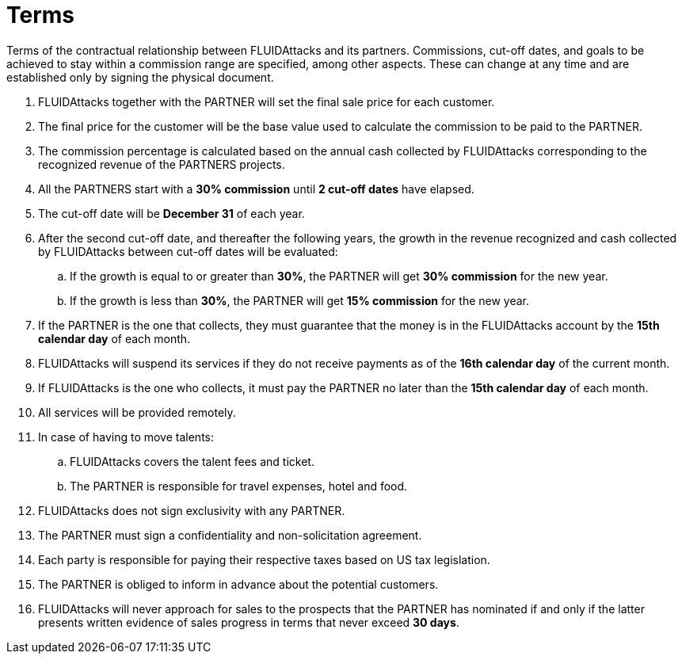 :slug: partners/terms/
:category: partners
:description: Terms of the contractual relationship between FLUIDAttacks and its partners. Commissions, cut-off dates,  and goals to be achieved to stay within a commission range are specified, among other aspects. These can change at any time and are established only by signing the physical document.
:keywords: FLUID, Partners, Pentesting, Terms, Agreement, Information Security.
:translate: aliados/condiciones/

= Terms

{description}

. +FLUIDAttacks+ together with the PARTNER
will set the final sale price for each customer.

. The final price for the customer will be the base value
used to calculate the commission to be paid to the PARTNER.

. The commission percentage is calculated based on the annual cash
collected by +FLUIDAttacks+ corresponding to the recognized revenue
of the PARTNERS projects.

. All the PARTNERS start with a *30% commission*
until *2 cut-off dates* have elapsed.

. The cut-off date will be *December 31* of each year.

. After the second cut-off date, and thereafter the following years,
the growth in the revenue recognized and cash collected by +FLUIDAttacks+
between cut-off dates will be evaluated:

.. If the growth is equal to or greater than *30%*,
the PARTNER will get *30% commission* for the new year.

.. If the growth is less than *30%*,
the PARTNER will get *15% commission* for the new year.

. If the PARTNER is the one that collects,
they must guarantee that the money is in the +FLUIDAttacks+ account
by the *15th calendar day* of each month.

. +FLUIDAttacks+ will suspend its services if they do not receive payments
as of the *16th calendar day* of the current month.

. If +FLUIDAttacks+ is the one who collects,
it must pay the PARTNER no later than the *15th calendar day* of each month.

. All services will be provided remotely.

. In case of having to move talents:

.. +FLUIDAttacks+ covers the talent fees and ticket.

.. The PARTNER is responsible for travel expenses, hotel and food.

. +FLUIDAttacks+ does not sign exclusivity with any PARTNER.

. The PARTNER must sign a confidentiality and non-solicitation agreement.

. Each party is responsible for paying their respective taxes
based on US tax legislation.

. The PARTNER is obliged to inform in advance
about the potential customers.

. +FLUIDAttacks+ will never approach for sales to the prospects
that the PARTNER has nominated if and only if
the latter presents written evidence of sales progress
in terms that never exceed *30 days*.
